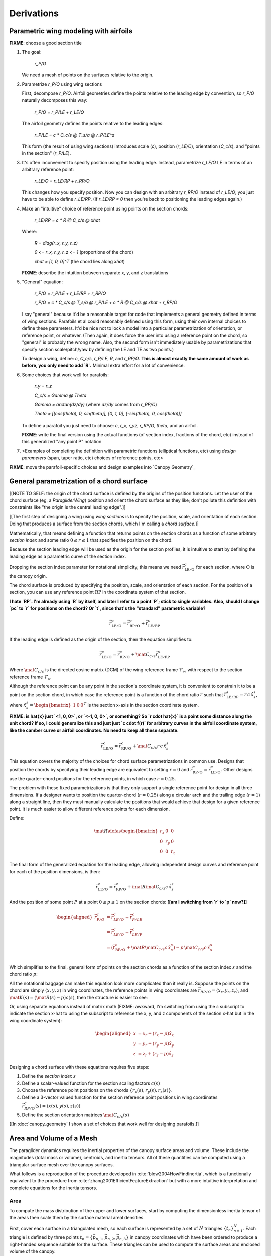 ***********
Derivations
***********


Parametric wing modeling with airfoils
======================================

.. Meta: Derive my parametrization of points on the wing surfaces

**FIXME**: choose a good section title


1. The goal:

     `r_P/O`

   We need a mesh of points on the surfaces relative to the origin.

2. Parametrize `r_P/O` using wing sections

   First, decompose `r_P/O`. Airfoil geometries define the points relative to
   the leading edge by convention, so `r_P/O` naturally decomposes this way:

     `r_P/O = r_P/LE + r_LE/O`

   The airfoil geometry defines the points relative to the leading edges:

     `r_P/LE = c * C_c/s @ T_s/a @ r_P/LE^a`

   This form (the result of using wing sections) introduces scale (`c`),
   position (`r_LE/O`), orientation (`C_c/s`), and "points in the section"
   (`r_P/LE`).

3. It's often inconvenient to specify position using the leading edge.
   Instead, parametrize `r_LE/O` LE in terms of an arbitrary reference point:

     `r_LE/O = r_LE/RP + r_RP/O`

   This changes how you specify position. Now you can design with an arbitrary
   `r_RP/O` instead of `r_LE/O`; you just have to be able to define `r_LE/RP`.
   (If `r_LE/RP = 0` then you're back to positioning the leading edges again.)

4. Make an "intuitive" choice of reference point using points on the section
   chords:

     `r_LE/RP = c * R @ C_c/s @ xhat`

   Where:

     `R = diag(r_x, r_y, r_z)`

     `0 <= r_x, r_y, r_z <= 1` (proportions of the chord)

     `xhat = [1, 0, 0]^T` (the chord lies along `xhat`)

   **FIXME**: describe the intuition between separate x, y, and z translations

5. "General" equation:

     `r_P/O = r_P/LE + r_LE/RP + r_RP/O`

     `r_P/O = c * C_c/s @ T_s/a @ r_P/LE + c * R @ C_c/s @ xhat + r_RP/O`

   I say "general" because it'd be a reasonable target for code that
   implements a general geometry defined in terms of wing sections. Parafoils
   et al could reasonably defined using this form, using their own internal
   choices to define these parameters. It'd be nice not to lock a model into
   a particular parametrization of orientation, or reference point, or
   whatever. (Then again, it does force the user into using a reference point
   on the chord, so "general" is probably the wrong name. Also, the second
   form isn't immediately usable by parametrizations that specify section
   scale/pitch/yaw by defining the LE and TE as two points.)

   To design a wing, define: `c`, `C_c/s`, `r_P/LE`, `R`, and `r_RP/O`. **This
   is almost exactly the same amount of work as before, you only need to add
   `R`.** Minimal extra effort for a lot of convenience.

6. Some choices that work well for parafoils:

     `r_y = r_z`

     `C_c/s = Gamma @ Theta`

     `Gamma = arctan(dz/dy)` (where `dz/dy` comes from `r_RP/O`)

     `Theta = [[cos(theta), 0, sin(theta)], [0, 1, 0], [-sin(theta), 0,
     cos(theta)]]`

   To define a parafoil you just need to choose: `c`, `r_x`, `r_yz`, `r_RP/O`,
   `theta`, and an airfoil.

   **FIXME**: write the final version using the actual functions (of section
   index, fractions of the chord, etc) instead of this generalized "any point
   P" notation

7. <Examples of completing the definition with parametric functions
   (elliptical functions, etc) using *design parameters* (span, taper ratio,
   etc) choices of reference points, etc>


**FIXME**: move the parafoil-specific choices and design examples into `Canopy
Geometry`_


General parametrization of a chord surface
==========================================

[[NOTE TO SELF: the origin of the chord surface is defined by the origins of
the position functions. Let the user of the chord surface (eg,
a `ParagliderWing`) position and orient the chord surface as they like; don't
pollute this definition with constraints like "the origin is the central
leading edge".]]


[[The first step of designing a wing using *wing sections* is to specify the
position, scale, and orientation of each section. Doing that produces
a surface from the section chords, which I'm calling a *chord surface*.]]

Mathematically, that means defining a function that returns points on the
section chords as a function of some arbitrary *section index* and some ratio
:math:`0 \le r \le 1` that specifies the position on the chord.

Because the section leading edge will be used as the origin for the section
profiles, it is intuitive to start by defining the leading edge as
a parametric curve of the section index.

Dropping the section index parameter for notational simplicity, this means we
need :math:`\vec{r}_{\mathrm{LE}/\mathrm{O}}^c` for each section, where
:math:`\mathrm{O}` is the canopy origin.

The chord surface is produced by specifying the position, scale, and
orientation of each section. For the position of a section, you can use any
reference point :math:`\mathrm{RP}` in the coordinate system of that section.

**I hate `RP`. I'm already using `R` by itself, and later I refer to a point
`P`; stick to single variables. Also, should I change `pc` to `r` for
positions on the chord? Or `t`, since that's the "standard" parametric
variable?**

.. math::

   \vec{r}_{\mathrm{LE}/\mathrm{O}}^c =
     \vec{r}_{\mathrm{RP}/\mathrm{O}}^c
     + \vec{r}_{\mathrm{LE}/\mathrm{RP}}^c

If the leading edge is defined as the origin of the section, then the equation
simplifies to:

.. math::

   \vec{r}_{\mathrm{LE}/\mathrm{O}}^c =
     \vec{r}_{\mathrm{RP}/\mathrm{O}}^c
     + \mat{C}_{c/s} \vec{r}_{\mathrm{LE}/\mathrm{RP}}^s

Where :math:`\mat{C}_{c/s}` is the directed cosine matrix (DCM) of the wing
reference frame :math:`\mathcal{F}_w` with respect to the section reference
frame :math:`\mathcal{F}_s`.

Although the reference point can be any point in the section's coordinate
system, it is convenient to constrain it to be a point on the section chord,
in which case the reference point is a function of the chord ratio :math:`r`
such that :math:`\vec{r}_{\mathrm{LE}/\mathrm{RP}}^s = r\, c\, \hat{x}^s_s`,
where :math:`\hat{x}^s_s = \begin{bmatrix}1 & 0 & 0\end{bmatrix}^T` is the
section x-axis in the section coordinate system.

**FIXME: is \hat{x} just `<1, 0, 0>`, or `<-1, 0, 0>`, or something? So `r
\cdot \hat{x}` is a point some distance along the unit chord? If so, I could
generalize this and just just `c \cdot f(r)` for arbitrary curves in the
airfoil coordinate system, like the camber curve or airfoil coordinates. No
need to keep all these separate.**

.. math::

   \vec{r}_{\mathrm{LE}/\mathrm{O}}^c =
         \vec{r}_{\mathrm{RP}/\mathrm{O}}^c
         + \mat{C}_{c/s} r\, c\, \hat{x}^s_s


This equation covers the majority of the choices for chord surface
parametrizations in common use. Designs that position the chords by specifying
their leading edge are equivalent to setting :math:`r = 0` and
:math:`\vec{r}_{\mathrm{RP}/\mathrm{O}}^c
= \vec{r}_{\mathrm{LE}/\mathrm{O}}^c`. Other designs use the quarter-chord
positions for the reference points, in which case :math:`r = 0.25`.

The problem with these fixed parametrizations is that they only support
a single reference point for design in all three dimensions. If a designer
wants to position the quarter-chord (:math:`r = 0.25`) along a circular arch
and the trailing edge (:math:`r = 1`) along a straight line, then they must
manually calculate the positions that would achieve that design for a given
reference point. It is much easier to allow different reference points for
each dimension.

Define:

.. math::

   \mat{R} \defas \begin{bmatrix}
      r_x & 0 & 0\\
      0 & r_y & 0\\
      0 & 0 & r_z
   \end{bmatrix}

The final form of the generalized equation for the leading edge, allowing
independent design curves and reference point for each of the position
dimensions, is then:

.. math::

   \vec{r}_{\mathrm{LE}/\mathrm{O}}^c =
     \vec{r}_{\mathrm{RP}/\mathrm{O}}^c
     + \mat{R} \mat{C}_{c/s} c\, \hat{x}^s_s

And the position of some point :math:`P` at a point :math:`0 \le p \le 1` on
the section chords: **[[am I switching from `r` to `p` now?]]**

.. math::

   \begin{aligned}
   \vec{r}_{P/O}^c
     &= \vec{r}_{LE/O}^c + \vec{r}_{P/LE}^c\\
     &= \vec{r}_{LE/O}^c - \vec{r}_{LE/P}^c\\
     &=
        \left(
          \vec{r}_{\mathrm{RP}/\mathrm{O}}^c
            + \mat{R} \mat{C}_{c/s} c\, \hat{x}^s_s
        \right)
        - p\, \mat{C}_{c/s} c\, \hat{x}^s_s\\
   \end{aligned}


Which simplifies to the final, general form of points on the section chords as
a function of the section index :math:`s` and the chord ratio :math:`p`:

.. math::
   :label: chord_points

   \vec{r}_{P/O}^c(s, p) =
      \vec{r}_{\mathrm{RP}/\mathrm{O}}^c(s)
      + \left(\mat{R}(s) - p\right) \mat{C}_{c/s} c(s)\, \hat{x}^s_s(s)

All the notational baggage can make this equation look more complicated than
it really is. Suppose the points on the chord are simply :math:`\left\langle
x, y, z \right\rangle` in wing coordinates, the reference points in wing
coordinates are :math:`\vec{r}_{RP/O} = \left\langle x_r, y_r, z_r
\right\rangle`, and :math:`\mat{K}(s) = \left(\mat{R}(s) - p\right) c(s)`,
then the structure is easier to see:

.. math::
   :label: simplifed_chord_points

   \left\langle x, y, z \right\rangle =
      \left\langle x_r, y_r, z_r \right\rangle
      + \mat{K} \hat{x}_s^c

Or, using separate equations instead of matrix math (FIXME: awkward, I'm
switching from using the `s` subscript to indicate the section x-hat to using
the subscript to reference the x, y, and z components of the section x-hat but
in the wing coordinate system):

.. math::

   \begin{aligned}
   x &= x_r + (r_x - p) \hat{x}_x\\
   y &= y_r + (r_y - p) \hat{x}_y\\
   z &= z_r + (r_z - p) \hat{x}_z
   \end{aligned}


Designing a chord surface with these equations requires five steps:

1. Define the *section index* :math:`s`

2. Define a scalar-valued function for the section scaling factors
   :math:`c(s)`

3. Choose the reference point positions on the chords :math:`\left\{ r_x(s),
   r_y(s), r_z(s) \right\}`.

4. Define a 3-vector valued function for the section reference point positions
   in wing coordinates :math:`\vec{r}_{RP/O}^c(s) = \left\langle x(s), y(s),
   z(s) \right\rangle`

5. Define the section orientation matrices :math:`\mat{C}_{c/s}(s)`

[[In :doc:`canopy_geometry` I show a set of choices that work well for
designing parafoils.]]


Area and Volume of a Mesh
=========================

The paraglider dynamics requires the inertial properties of the canopy surface
areas and volume. These include the magnitudes (total mass or volume),
centroids, and inertia tensors. All of these quantities can be computed using
a triangular surface mesh over the canopy surfaces.

What follows is a reproduction of the procedure developed in
:cite:`blow2004HowFindInertia`, which is a functionally equivalent to the
procedure from :cite:`zhang2001EfficientFeatureExtraction` but with a more
intuitive interpretation and complete equations for the inertia tensors.


Area
----

To compute the mass distribution of the upper and lower surfaces, start by
computing the dimensionless inertia tensor of the areas then scale them by the
surface material areal densities.

First, cover each surface in a triangulated mesh, so each surface is
represented by a set of :math:`N` triangles :math:`\left\{ t_n
\right\}^N_{n=1}`. Each triangle is defined by three points :math:`t_n
= \left\{ \vec{p_{n,1}}, \vec{p_{n,2}}, \vec{p_{n,3}} \right\}` in canopy
coordinates which have been ordered to produce a right-handed sequence
suitable for the surface. These triangles can be used to compute the surface
areas and enclosed volume of the canopy.

For surface areas, each triangular area is easily computed using the vector
cross-product of two legs of the triangle:

.. math::

   a_m =
      \frac{1}{2}
      \rho
      \left\|
         \left( \vec{p_{m,2}} - \vec{p_{m,1}} \right)
         \times
         \left( \vec{p_{m,3}} - \vec{p_{m,2}} \right)
      \right\|

The total area is the sum of the triangle areas:

.. math::

   A = \sum^M_{m=1} a_m

The centroid of each triangle:

.. math::

   \vec{c}_m = \frac{1}{3} \sum^3_{i=1} \vec{p_{m,i}}

The centroid of the net surface area:

.. math::

   \overline{\vec{A}} = \frac{1}{A} \sum^M_{m=1} a_m \vec{c}_m

The covariance matrix of the surface area:

.. math::

   \mat{C}_A = \sum^M_{m=1} a_m \vec{c}_m \vec{c}_m^T

The inertia tensor of the surface area about the origin :math:`O`:

.. math::

   \mat{J}_{A/O} = \mathrm{trace} \left( \mat{C}_A \right) \vec{I}_3 - \mat{C}_A

And tada, there are the three relevant properties for each surface area: the
total area :math:`A`, the centroid :math:`C`, and the inertia tensor
:math:`\mat{J}`.


Volume
------

Now for the volume. For the purposes of computing the inertia properties of
the enclosed air, it is convenient to neglect the air intakes and treat the
canopy as a closed volume. Given this simplifying assumption, build another
surface mesh that covers the total canopy surface as well as the left and
right wing tip sections. Given a surface triangulation over the closed canopy
geometry using :math:`N` triangles :math:`\left\{ t_n \right\}^N_{n=1}` as
before in the area calculations, the volume can be computed as follows:

.. TODO: should t_k be a matrix? That'd make sense when I compute its
   determinant.

First, treat each triangle as the face of a tetrahedron that includes the
origin. The signed volume of the tetrahedron formed by each triangle is given
by:

.. math::

   v_n =
      \frac{1}{6}
      \left(
         \vec{p_{n,1}} \cdot \vec{p_{n,2}}
      \right)
      \times \vec{p_{n,3}}

Given that the vertices of each triangle were oriented such that they satisfy
a right-hand rule, the sign of each volume will be positive if the normal
vector for each triangular face points away from the origin, and negative if
it points towards the origin. In essence the tetrahedrons "overcount" the
volume for triangles pointing away from the origin, then the triangles facing
the origin subtract away the excess volume. The final volume of the canopy is
the simple sum:

.. math::

   V = \sum^N_{n=1} v_n

For the volume centroid of each tetrahedron:

.. math::

   \overline{\vec{v}}_n = \frac{1}{4} \sum^3_{i=1} \vec{p_{n,i}}

And the centroid of the total volume:

.. math::

   \overline{\vec{V}} = \frac{1}{V} \sum^N_{n=1} \overline{\vec{v}}_n

Lastly, calculating the inertia tensor of the volume can be simplified by
computing the inertia tensor of a prototypical or "canonical" tetrahedron and
applying an affine transformation to produce the inertia tensor of each
individual volume.

First, given the covariance matrix of the "canonical" tetrahedron:

.. math::

   \mat{\hat{C}} \defas \begin{bmatrix}
      \frac{1}{60} & \frac{1}{120} & \frac{1}{120}\\
      \frac{1}{120} & \frac{1}{60} & \frac{1}{120}\\
      \frac{1}{120} & \frac{1}{120} & \frac{1}{60}
   \end{bmatrix}


Use the points in each triangle to define:

.. math::

   \mat{T}_n \defas
      \begin{bmatrix}
         | & | & | \\
         \vec{p_{n,1}} & \vec{p_{n,2}} & \vec{p_{n,3}}\\
         | & | & | \\
      \end{bmatrix}

The covariance of each tetrahedron volume is then:

.. math::

   \mat{C}_n = \left| \mat{T}_n \right| \mat{T}_n^T \mat{\hat{C}} \mat{T}_n

And the covariance matrix of the complete volume:

.. math::

   \mat{C}_V = \sum^N_{n=1} \mat{C}_n

And at last, the inertia tensor of the volume about the origin :math:`O` can
be computed directly from the covariance matrix:

.. math::

   \mat{J}_{V/O} = \mathrm{trace} \left( \mat{C}_V \right) \vec{I}_3 - \mat{C}_V


Apparent Mass of a Parafoil
===========================

This section uses Barrows' method for estimating the apparent mass matrix of
a wing with arc anhedral. These terms will be added to the real mass of the
canopy when running the paraglider dynamics models. For a discussion of
apparent mass effects, see :ref:`paraglider_dynamics:Apparent Mass`.


Barrows Formulation
-------------------

This section needs to define the terms that will be needed by the dynamics
models:

* :math:`\mat{A}_{a,R}`: apparent moment of inertia matrix about R

* :math:`\vec{r}^c_{RC/R}`

* :math:`\vec{r}^c_{PC/RC}`

Some notes about Barrows development:

* It assumes the foil is symmetric about the xz-plane (left-right symmetry)
  and about the yz-plane (fore-aft symmetry).

* It assumes the foil arch is circular.

* It assumes a constant chord length over the entire span.

* It assumes constant thickness over the entire span.

* It assumes no chordwise camber.

* It assumes the chords are all parallel to the x-axis (which also means no
  geometric twist). This mostly isn't a problem since our coordinate system is
  defined by the central chord, the geometric torsion angles tend to be quite
  small, and twist tends to occur over segments which represent negligible
  volume compared to the bulk of the wing.

.. figure:: figures/paraglider/dynamics/barrows.*
   :name: barrows_diagram

   Geometry for Barrow's apparent mass equations.

Some initial definitions:

.. math::

   \begin{aligned}
   t &= \text{Airfoil thickness.}\\
   h^* &= \frac{h}{b}\\
   \end{aligned}

First, the apparent mass terms for a flat wing of a similar volume, from
Barrows' equations 34-39:

.. math::

   \begin{aligned}
   m_{f11} &= k_A \pi \left( t^2 b / 4 \right)\\
   m_{f22} &= k_B \pi \left( t^2 c / 4 \right)\\
   m_{f33} &= \left[ \mathrm{AR} / \left( 1 + \mathrm{AR} \right) \right] \pi \left( c^2 b / 4 \right)\\
   \\
   I_{f11} &= 0.055 \left[ \mathrm{AR} / \left( 1 + \mathrm{AR} \right) \right] b S^2\\
   I_{f22} &= 0.0308 \left[ \mathrm{AR} / \left( 1 + \mathrm{AR} \right) \right] c^3 S\\
   I_{f33} &= 0.055 b^3 t^2
   \end{aligned}

Where :math:`k_A` and :math:`k_B` are the "correction factors for
three-dimensional effects":

.. math::

   \begin{aligned}
   k_A &= 0.85\\
   k_B &= 1.0
   \end{aligned}

Assuming the parafoil arch is circular and not chordwise camber, use Barrows
equations 44 and 50 to compute the *pitch center* :math:`PC` and *roll center*
:math:`RC` as points directly above the *confluence point* :math:`C` of the
arc:

.. math::

   \begin{aligned}
   z_{PC/C} &= -\frac{r \sin \left(\Theta\right)}{\Theta}\\
   z_{RC/C} &= -\frac{z_{PC/C} \; m_{f22}}{m_{f22} + I_{f11}/r^2}\\
   z_{PC/RC} &= z_{PC/C} - z_{RC/C}
   \end{aligned}

Modifying the apparent mass terms from the flat wing to approximate the terms
for the arched wing, Barrows equations 51-55:

.. math::

   \begin{aligned}
   m_{11} &= k_A \left[ 1 + \left(\frac{8}{3}\right){h^*}^2 \right] \pi \left( t^2 b / 4 \right)\\
   m_{22} &= \frac{r^2 m_{f22} + I_{f11}}{z^2_{PC/C}}\\
   m_{33} &= m_{f33}\\
   \\
   I_{11} &= \frac{z^2_{PC/RC}}{z^2_{PC/C}} r^2 m_{f22} + \frac{z^2_{RC/C}}{z^2_{PC/C}} I_{f11}\\
   I_{22} &= I_{f22}\\
   I_{33} &= 0.055 \left( 1 + 8 {h^*}^2 \right) b^3 t^2
   \end{aligned}

The apparent mass and apparent moment of inertia matrices are then defined in
Barrows equation 1:

.. math::

   \mat{M}_a \defas
   \begin{bmatrix}
      m_{11} & 0 & 0\\
      0 & m_{22} & 0\\
      0 & 0 & m_{33}
   \end{bmatrix}

.. math::

   \mat{I}_a \defas
   \begin{bmatrix}
      I_{11} & 0 & 0\\
      0 & I_{22} & 0\\
      0 & 0 & I_{33}
   \end{bmatrix}

Define two helper matrices:

.. math::

   \mat{S}_2 \defas \begin{bmatrix} 0 & 0 & 0\\0 & 1 & 0\\0 & 0 & 0\end{bmatrix}

.. math::

   \mat{Q} = \mat{S}_2 \crossmat{\vec{r}^c_{PC/RC}} \mat{M}_a \crossmat{\vec{r}^c_{RC/R}}

Where :math:`\crossmat{\vec{x}}` is the :ref:`cross-product matrix operator
<crossmat>`.

Using the helper matrices, use Barrows equation 25 to write the rotational
part of the apparent inertia matrix:

.. math::

   \mat{J}_{a,R} \defas
      \mat{I} - \crossmat{\vec{r}^c_{RC/R}} \mat{M}_a \crossmat{\vec{r}^c_{RC/R}}
      - \crossmat{\vec{r}^c_{PC/RC}} \mat{M}_a \crossmat{\vec{r}^c_{PC/RC}} \mat{S}_2
      - \mat{Q} - \mat{Q}^T

And the corresponding angular momentum of the apparent mass about :math:`R`,
using Barrows equation 24:

.. math::

   \vec{h}_{a,R} =
      \left(
         \mat{S}_2 \crossmat{\vec{r}^c_{PC/RC}} + \crossmat{\vec{r}^c_{RC/R}}
      \right) \mat{M}_a \vec{v}^c_R + \mat{J}_{a,R} \omega

And finally, the completed moment of inertia matrix about the riser connection
point :math:`R`, from Barrows equation 27:

.. math::

   \mat{A}_{a,R} =
   \begin{bmatrix}
      \mat{M}_a & -\mat{M}_a \left(
         \crossmat{\vec{r}^c_{RC/R}} + \crossmat{\vec{r}^c_{PC/RC}} \mat{S}_2
      \right)\\
      \left(
         \mat{S}_2 \crossmat{\vec{r}^c_{PC/RC}}
         + \crossmat{\vec{r}^c_{RC/R}}
      \right) \mat{M}_a & \mat{J}_{a,R}
   \end{bmatrix}

Plus the vectors necessary to incorporate :math:`\mat{A}_R` into the final
dynamics:

.. math::

   \vec{r}^c_{PC/RC} = \begin{bmatrix} 0 & 0 & z_{PC/RC}\end{bmatrix}

Linear momentum of the apparent mass:

.. math::

   \vec{p}^b_a = \mat{M}_a \cdot \left(
      \vec{v}^b_{R/e}
      - \crossmat{\vec{r}^b_{RC/R}} \omega^b_{b/e}
      - \crossmat{\vec{r}^b_{PC/RC}} \mat{S}_2 \cdot \omega^b_{b/e}
   \right)

Angular momentum of the apparent mass about :math:`R`:

.. math::

   \vec{h}^b_{a,R} =
      \left(
         \mat{S}_2 \cdot \crossmat{\vec{r}_{PC/RC}} + \crossmat{\vec{r}_{RC/R}}
      \right) \cdot \mat{M}_a \cdot \vec{v}^b_{R/e}
      + \mat{J}_{a,R} \cdot \omega^b_{b/e}


Notes to self
-------------

* If :ref:`paraglider_dynamics:Reference Point` said this section gives
  reasons that `R` should be in the xz-plane, then make sure this section
  covers that.


Paraglider Models
=================

Model 6a
--------

This design uses the riser connection point :math:`R` for the dynamics
reference point, and incorporates the apparent mass matrix. [[The glidersim
package also includes `Paraglider6b`, which decouples the translational and
angular equations of motion by choosing the glider center of gravity for the
dynamics reference point to simplify the equations of motion, but does not
incorporate the apparent mass matrix.]]

An implementation of this model is available as :py:class:`Paraglider6a
<glidersim:pfh.glidersim.paraglider.Paraglider6a>` in the ``glidersim``
package.

.. math::
   :label: model6a_p

   \begin{aligned}
   {\vec{p}^b_{b/e}}
      &= m_b \, \vec{v}^b_{B/e} \\
      &= m_b \left(
            {\vec{v}^b_{R/e}}
            + {\vec{\omega}^b_{b/e}} \times {\vec{r}^b_{B/R}}
         \right)
   \end{aligned}


.. math::
   :label: model6a_p_dot

   \begin{aligned}
   {^e \dot{\vec{p}}^b_{b/e}}
      &= m_b \left(
            {^e \dot{\vec{v}}_{R/e}}
            + {^e\dot{\vec{\omega}}_{b/e}} \times {\vec{r}^b_{B/R}}
            + {\vec{\omega}^b_{b/e}} \times {^e\dot{\vec{r}}^b_{B/R}}
         \right)

      &= m_b \left(
            {^b\dot{\vec{v}}^b_{R/e}}
            + {\vec{\omega}^b_{b/e}} \times {\vec{v}^b_{R/e}}
            + {^b\dot{\vec{\omega}}^b_{b/e}} \times {\vec{r}^b_{B/R}}
            + {\vec{\omega}^b_{b/e}} \times \left(
               {\cancelto{0}{^b \dot{\vec{r}}^b_{B/R}}}
               + {\vec{\omega}^b_{b/e}} \times {\vec{r}^b_{B/R}}
              \right)
         \right)

      &= m_b \left(
            {^b\dot{\vec{v}}^b_{R/e}}
            + {\vec{\omega}^b_{b/e}} \times {\vec{v}^b_{R/e}}
            + {^b\dot{\vec{\omega}}^b_{b/e}} \times {\vec{r}^b_{B/R}}
            + {\vec{\omega}^b_{b/e}} \times {\vec{\omega}^b_{b/e}} \times {\vec{r}^b_{B/R}}
         \right)

      &= {\vec{F}^b_{\textrm{wing,aero}}} + {\vec{F}^b_{\textrm{wing,weight}}}
   \end{aligned}

.. math::
   :label: model6a_h_dot

   \begin{aligned}
   {^e \dot{\vec{h}}_{b/e}}
      &= {^b\dot{\vec{h}}_b}
         + {\vec{\omega}^b_{b/e} \times \vec{h}_b}

      &= {\mat{J^b_B}{^b \dot{\vec{\omega}}^b_{b/e}}}
         + {\vec{\omega} \times \left( \mat{J^b_B} \vec{\omega}^b_{b/e} \right)}

      &= {\vec{M}^b_{\textrm{wing,aero}}} + {\vec{M}^b_{\textrm{wing,weight}}}
   \end{aligned}


.. math::
   :label: model6a_linear_system

   \begin{bmatrix}
      {m_b \mat{I_3}} & {-m_b \crossmat{\vec{r}^b_{B/R}}} & {\mat{0_{3\times3}}} & {\mat{I_3}}\\
      {\mat{0_{3\times3}}} & {\mat{J^b_B}} & {\mat{0_{3\times3}}} & {-\crossmat{\vec{r}^b_{R/B}}}\\
   \end{bmatrix}
   \begin{bmatrix}
      {^b \dot{\vec{v}}^b_{R/e}}\\
      {^b \dot{\vec{\omega}}^b_{b/e}}\\
   \end{bmatrix}
   =\begin{bmatrix}
      \vec{B}_1\\
      \vec{B}_2\\
   \end{bmatrix}


Model 9a
--------

This design uses the riser connection midpoint `R` as the reference point
for both the body and the payload, which simplifies incorporating the apparent
mass matrix.

Similar derivations:

* "Spacecraft Attitude Dynamics" (Hughes; 2004):
  :cite:`hughes2004SpacecraftAttitudeDynamics`. Good development of
  how to use the derivatives of translational and angular acceleration to
  develop the equations of motion, and its application to multi-rigid-body
  dynamics.

* "Evaluation of Multibody Parafoil Dynamics Using Distributed Miniature
  Wireless Sensors" (Gorman;
  2012): :cite:`gorman2012EvaluationMultibodyParafoil`

An implementation of this model is available as :py:class:`Paraglider9a
<glidersim:pfh.glidersim.paraglider.Paraglider9a>` in the ``glidersim``
package.

[[The ``glidersim`` package also includes :py:class:`Paraglider9b
<glidersim:pfh.glidersim.paraglider.Paraglider9b>`, which uses the centers of
mass as the reference points for the body and payload dynamics. That choice
simplifies the derivatives for angular momentum (since it eliminates the
moment arms), but it makes it more difficult to incorporate the effects of
apparent mass.]]

.. math::
   :label: model9a_body_p

   \begin{aligned}
   {\vec{p}^b_{b/e}}
      &= m_b \, \vec{v}^b_{B/e} \\
      &= m_b \left(
            {\vec{v}^b_{R/e}}
            + {\vec{\omega}^b_{b/e}} \times {\vec{r}^b_{B/R}}
         \right)
   \end{aligned}

.. math::
   :label: model9a_body_p_dot

   \begin{aligned}
   {^e \dot{\vec{p}}^b_{b/e}}
      &= m_b \left( 
            {^e \dot{\vec{v}}_{R/e}}
            + {^e\dot{\vec{\omega}}_{b/e}} \times {\vec{r}^b_{B/R}}
            + {\vec{\omega}^b_{b/e}} \times {^e\dot{\vec{r}}^b_{B/R}}
         \right)

      &= m_b \left(
            {^b\dot{\vec{v}}^b_{R/e}}
            + {\vec{\omega}^b_{b/e}} \times {\vec{v}^b_{R/e}}
            + {^b\dot{\vec{\omega}}^b_{b/e}} \times {\vec{r}^b_{B/R}}
            + {\vec{\omega}^b_{b/e}} \times \left(
               {\cancelto{0}{^b \dot{\vec{r}}^b_{B/R}}}
               + {\vec{\omega}^b_{b/e}} \times {\vec{r}^b_{B/R}}
              \right)
         \right)

      &= m_b \left(
            {^b\dot{\vec{v}}^b_{R/e}}
            + {\vec{\omega}^b_{b/e}} \times {\vec{v}^b_{R/e}}
            + {^b\dot{\vec{\omega}}^b_{b/e}} \times {\vec{r}^b_{B/R}} 
            + {\vec{\omega}^b_{b/e}} \times {\vec{\omega}^b_{b/e}} \times {\vec{r}^b_{B/R}}
         \right)

      &= {\vec{F}^b_{\textrm{wing,aero}}} + {\vec{F}^b_{\textrm{wing,weight}}} - {\vec{F}^b_R}
   \end{aligned}

.. math::
   :label: model9a_payload_p_dot

   \begin{aligned}
   {^e \dot{\vec{p}}^p_{p/e}}
      &= m_p \left( 
            {^e \dot{\vec{v}}_{R/e}}
            + {^e\dot{\vec{\omega}}_{p/e}} \times {\vec{r}^p_{P/R}}
            + {\vec{\omega}^p_{p/e}} \times {^e\dot{\vec{r}}^p_{P/R}}
         \right)

      &= m_p \left(
            {^p\dot{\vec{v}}^p_{R/e}}
            + {\vec{\omega}^p_{p/e}} \times {\vec{v}^p_{R/e}}
            + {^p\dot{\vec{\omega}}^p_{p/e}} \times {\vec{r}^p_{P/R}}
            + {\vec{\omega}^p_{p/e}} \times \left(
               {\cancelto{0}{^p \dot{\vec{r}}^p_{P/R}}}
               + {\vec{\omega}^p_{p/e}} \times {\vec{r}^p_{P/R}}
              \right)
         \right)

      &= m_p \left(
            {^p\dot{\vec{v}}^p_{R/e}}
            + {\vec{\omega}^p_{p/e}} \times {\vec{v}^p_{R/e}}
            + {^p\dot{\vec{\omega}}^p_{p/e}} \times {\vec{r}^p_{p/R}} 
            + {\vec{\omega}^p_{p/e}} \times {\vec{\omega}^p_{p/e}} \times {\vec{r}^p_{P/R}}
         \right)

      &= {\vec{F}^p_{\textrm{payload,aero}}} + {\vec{F}^p_{\textrm{payload,weight}}} + {\vec{F}^p_R}
   \end{aligned}


.. math::
   :label: model9a_body_h_dot

   \begin{aligned}
   {^e \dot{\vec{h}}_b}
      &= {^b\dot{\vec{h}}_b}
         + {\vec{\omega}^b_{b/e} \times \vec{h}_b}

      &= {\mat{J^b_B}{^b \dot{\vec{\omega}}^b_{b/e}}}
         + {\vec{\omega} \times \left( \mat{J^b_B} \vec{\omega}^b_{b/e} \right)}

      &= {\vec{M}^b_{\textrm{wing,aero}}}
         + {\vec{M}^b_{\textrm{wing,weight}}}
         - {\vec{r}^b_{R/B} \times \vec{F}^b_R}
         - \vec{M}^b_R
   \end{aligned}


.. math::
   :label: model9a_payload_h_dot

   \begin{aligned}
   {^e \dot{\vec{h}}_p}
      &= {^p\dot{\vec{h}}_p}
         + {\vec{\omega}^p_{p/e} \times \vec{h}_p}

      &= {\mat{J^p_P}{^p \dot{\vec{\omega}}^p_{p/e}}}
         + {\vec{\omega} \times \left( \mat{J^p_P} \vec{\omega}^p_{p/e} \right)}

      &= {\vec{M}^p_{\textrm{wing,aero}}}
         + {\vec{M}^p_{\textrm{wing,weight}}}
         - {\vec{r}^p_{R/P} \times \vec{F}^p_R}
         - \vec{M}^p_R
   \end{aligned}

And finally, the complete system of equations:

**FIXME: I think this is the old version that didn't include the apparent
mass. Compare to the code implementation.**


.. math::
   :label: model9a_linear_system

   \begin{bmatrix}
      {m_b \mat{I_3}} & {-m_b \crossmat{\vec{r}^b_{B/R}}} & {\mat{0_{3\times3}}} & {\mat{I_3}}\\
      {m_p \mat{C_{p/b}}} & {\mat{0_{3\times3}}} & {-m_p \crossmat{\vec{r}^p_{p/R}}} & {-\mat{C_{p/b}}}\\
      {\mat{0_{3\times3}}} & {\mat{J^b_B}} & {\mat{0_{3\times3}}} & {-\crossmat{\vec{r}^b_{R/B}}}\\
      {\mat{0_{3\times3}}} & {\mat{0_{3\times3}}} & {\mat{J^p_P}} & {\crossmat{\vec{r}^p_{P/R}} \mat{C_{p/b}}}
   \end{bmatrix}
   \begin{bmatrix}
      {^b \dot{\vec{v}}^b_{R/e}}\\
      {^b \dot{\vec{\omega}}^b_{b/e}}\\
      {^b \dot{\vec{\omega}}^b_{p/e}}\\
      {\vec{F}^b_R}
   \end{bmatrix}
   =\begin{bmatrix}
      \vec{B}_1\\
      \vec{B}_2\\
      \vec{B}_3\\
      \vec{B}_4
   \end{bmatrix}

where

.. math::

   \begin{aligned}
      \vec{B}_1 &= {\vec{F}^b_{\textrm{wing,aero}}}
      + {\vec{F}^b_{\textrm{wing,weight}}}
      - {m_b \, {\vec{\omega}^b_{b/e}} \times {\vec{v}^b_{R/e}}}
      - {m_b \, {\vec{\omega}^b_{b/e}} \times {\vec{\omega}^b_{b/e}} \times {\vec{r}^b_{B/R}}}\\
      \vec{B}_2 &= {\vec{F}^b_{\textrm{p,aero}}}
      + {\vec{F}^p_{\textrm{p,weight}}}
      - {m_p \, {\vec{\omega}^p_{b/e}} \times {\vec{v}^p_{R/e}}}
      - {m_p \, {\vec{\omega}^p_{p/e}} \times {\vec{\omega}^p_{p/e}} \times {\vec{r}^p_{P/R}}}\\
      \vec{B}_3 &= {\vec{M}^b_{\textrm{wing,aero}}}
      + {\vec{M}^b_{\textrm{wing,weight}}}
      - {\vec{M}^b_R}
      - {\vec{\omega}^b_{b/e} \times \left( {\mat{J^b_B} \vec{\omega}^b_{b/e}} \right)}\\
      \vec{B}_4 &= {\vec{M}^p_{\textrm{p,aero}}}
      + {\vec{M}^p_R}
      - {\vec{\omega}^p_{p/e} \times \left( {\mat{J^p_P} \vec{\omega}^p_{p/e}} \right)}
   \end{aligned}
